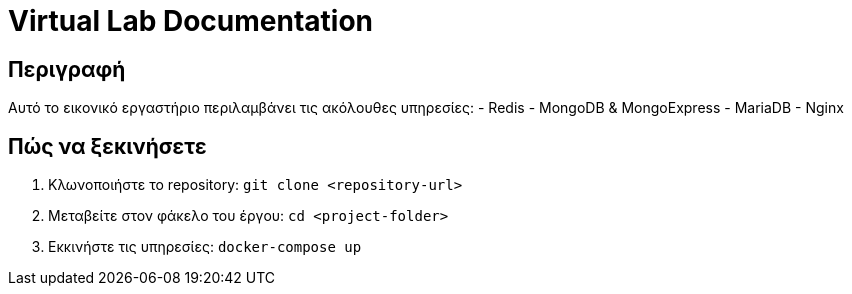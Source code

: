 = Virtual Lab Documentation

== Περιγραφή
Αυτό το εικονικό εργαστήριο περιλαμβάνει τις ακόλουθες υπηρεσίες:
- Redis
- MongoDB & MongoExpress
- MariaDB
- Nginx

== Πώς να ξεκινήσετε
1. Κλωνοποιήστε το repository:
`git clone <repository-url>`
2. Μεταβείτε στον φάκελο του έργου:
`cd <project-folder>`
3. Εκκινήστε τις υπηρεσίες:
`docker-compose up`
